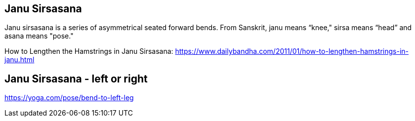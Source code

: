 == Janu Sirsasana

Janu sirsasana is a series of asymmetrical seated forward bends. From Sanskrit, janu means “knee," sirsa means “head” and asana means "pose."

How to Lengthen the Hamstrings in Janu Sirsasana:
https://www.dailybandha.com/2011/01/how-to-lengthen-hamstrings-in-janu.html

== Janu Sirsasana - left or right

https://yoga.com/pose/bend-to-left-leg
